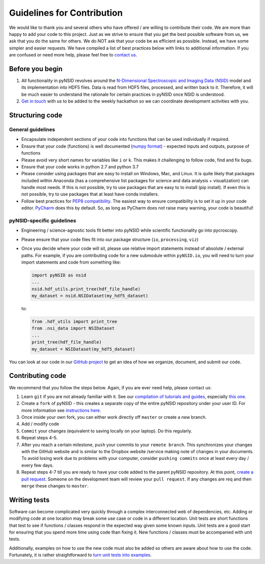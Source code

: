 Guidelines for Contribution
============================

We would like to thank you and several others who have offered / are willing to contribute their code.
We are more than happy to add your code to this project.
Just as we strive to ensure that you get the best possible software from us, we ask that you do the same for others.
We do NOT ask that your code be as efficient as possible. Instead, we have some simpler and easier requests.
We have compiled a list of best practices below with links to additional information.
If you are confused or need more help, please feel free to `contact us <./contact.html>`_.

Before you begin
----------------
1. All functionality in pyNSID revolves around the `N-Dimensional Spectroscopic and Imaging Data (NSID) <../nsid.html>`_ model
   and its implementation into HDF5 files. Data is read from HDF5 files, processed, and written back to it.
   Therefore, it will be much easier to understand the rationale for certain practices in pyNSID once NSID is understood.
2. `Get in touch <./contact.html>`_ with us to be added to the weekly hackathon so we can coordinate development activities with you.

Structuring code
----------------

General guidelines
~~~~~~~~~~~~~~~~~~
* Encapsulate independent sections of your code into functions that can be used individually if required.
* Ensure that your code (functions) is well documented (`numpy format <https://github.com/numpy/numpy/blob/master/doc/HOWTO_DOCUMENT.rst.txt>`_)
  - expected inputs and outputs, purpose of functions
* Please avoid very short names for variables like ``i`` or ``k``. This makes it challenging to follow code, find and fix bugs.
* Ensure that your code works in python 2.7 and python 3.7
* Please consider using packages that are easy to install on Windows, Mac, and Linux.
  It is quite likely that packages included within Anaconda (has a comprehensive list packages for science and data analysis + visualization) can handle most needs.
  If this is not possible, try to use packages that are easy to to install (pip install).
  If even this is not possible, try to use packages that at least have conda installers.
* Follow best practices for `PEP8 compatibility <https://www.datacamp.com/community/tutorials/pep8-tutorial-python-code>`_.
  The easiest way to ensure compatibility is to set it up in your code editor.
  `PyCharm <https://blog.jetbrains.com/pycharm/2013/02/long-awaited-pep-8-checks-on-the-fly-improved-doctest-support-and-more-in-pycharm-2-7/>`_ does this by default.
  So, as long as PyCharm does not raise many warning, your code is beautiful!

pyNSID-specific guidelines
~~~~~~~~~~~~~~~~~~~~~~~~~~
* Engineering / science-agnostic tools fit better into pyNSID while scientific functionality go into pycroscopy.
* Please ensure that your code files fit into our package structure (``io``, ``processing``, ``viz``)
* Once you decide where your code will sit, please use relative import statements instead of absolute / external paths.
  For example, if you are contributing code for a new submodule within ``pyNSID.io``, you will need to turn your import statements and code from something like:

  .. code-block:: python

     import pyNSID as nsid
     ...
     nsid.hdf_utils.print_tree(hdf_file_handle)
     my_dataset = nsid.NSIDataset(my_hdf5_dataset)

  to:

  .. code-block:: python

     from .hdf_utils import print_tree
     from .nsi_data import NSIDataset
     ...
     print_tree(hdf_file_handle)
     my_dataset = NSIDataset(my_hdf5_dataset)

You can look at our code in our `GitHub project <https://github.com/pycroscopy/pyNSID>`_ to get an idea of how we organize, document, and submit our code.

Contributing code
-----------------
We recommend that you follow the steps below. Again, if you are ever need help, please contact us:

1. Learn ``git`` if you are not already familiar with it. See our `compilation of tutorials and guides <./external_guides.html>`_, especially `this one <https://github.com/pycroscopy/pyUSID/blob/master/docs/Using%20PyCharm%20to%20manage%20repository.pdf>`_.
2. Create a ``fork`` of pyNSID - this creates a separate copy of the entire pyNSID repository under your user ID.
   For more information see `instructions here <https://help.github.com/articles/fork-a-repo/>`_.
3. Once inside your own fork, you can either work directly off ``master`` or create a new branch.
4. Add / modify code
5. ``Commit`` your changes (equivalent to saving locally on your laptop). Do this regularly.
6. Repeat steps 4-5.
7. After you reach a certain milestone, ``push`` your commits to your ``remote branch``.
   This synchronizes your changes with the GitHub website and is similar to the Dropbox website /service making note of changes in your documents.
   To avoid losing work due to problems with your computer, consider ``pushing commits`` once at least every day / every few days.
8. Repeat steps 4-7 till you are ready to have your code added to the parent pyNSID repository.
   At this point, `create a pull request <https://help.github.com/articles/creating-a-pull-request-from-a-fork/>`_.
   Someone on the development team will review your ``pull request``. If any changes are req and then ``merge`` these changes to ``master``.

Writing tests
-------------
Software can become complicated very quickly through a complex interconnected web of dependencies, etc.
Adding or modifying code at one location may break some use case or code in a different location.
Unit tests are short functions that test to see if functions / classes respond in the expected way given some known inputs.
Unit tests are a good start for ensuring that you spend more time using code than fixing it. New functions / classes must be accompanied with unit tests.

Additionally, examples on how to use the new code must also be added so others are aware about how to use the code.
Fortunately, it is rather straightforward to `turn unit tests into examples <./unit_tests_to_examples.html>`_.
